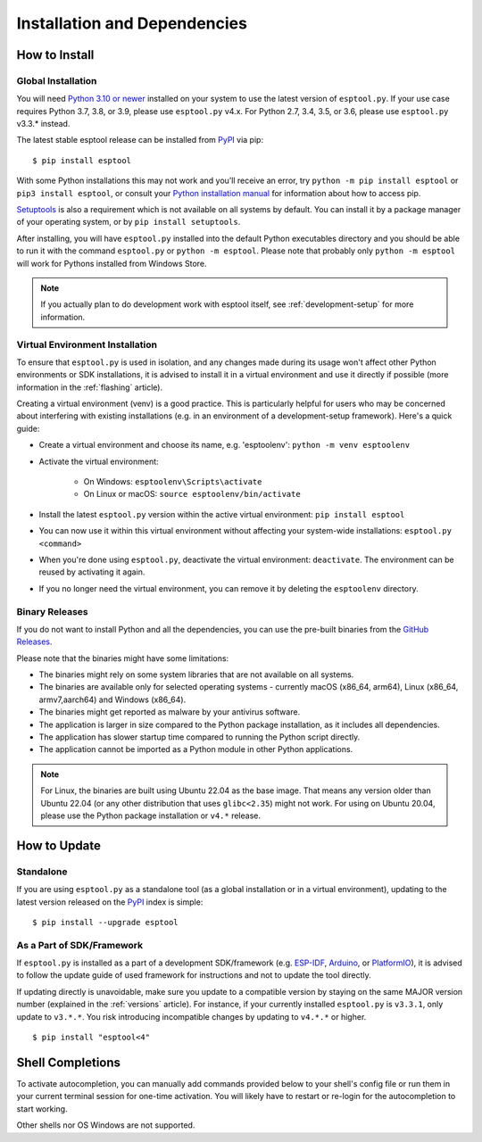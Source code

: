 Installation and Dependencies
=============================

.. _installation:

How to Install
--------------

Global Installation
^^^^^^^^^^^^^^^^^^^

You will need `Python 3.10 or newer <https://www.python.org/downloads/>`_ installed on your system to use the latest version of ``esptool.py``.
If your use case requires Python 3.7, 3.8, or 3.9, please use ``esptool.py`` v4.x. For Python 2.7, 3.4, 3.5, or 3.6, please use ``esptool.py`` v3.3.* instead.

The latest stable esptool release can be installed from `PyPI <https://pypi.org/project/esptool/>`_ via pip:

::

   $ pip install esptool

With some Python installations this may not work and you’ll receive an error, try ``python -m pip install esptool`` or ``pip3 install esptool``, or consult your `Python installation manual <https://pip.pypa.io/en/stable/installation/>`_ for information about how to access pip.

`Setuptools <https://setuptools.pypa.io/en/latest/userguide/quickstart.html>`_ is also a requirement which is not available on all systems by default. You can install it by a package manager of your operating system, or by ``pip install setuptools``.

After installing, you will have ``esptool.py`` installed into the default Python executables directory and you should be able to run it with the command ``esptool.py`` or ``python -m esptool``. Please note that probably only ``python -m esptool`` will work for Pythons installed from Windows Store.

.. note::

   If you actually plan to do development work with esptool itself, see :ref:`development-setup` for more information.

Virtual Environment Installation
^^^^^^^^^^^^^^^^^^^^^^^^^^^^^^^^

To ensure that ``esptool.py`` is used in isolation, and any changes made during its usage won't affect other Python environments or SDK installations, it is advised to install it in a virtual environment and use it directly if possible (more information in the :ref:`flashing` article).

Creating a virtual environment (venv) is a good practice. This is particularly helpful for users who may be concerned about interfering with existing installations (e.g. in an environment of a development-setup framework). Here's a quick guide:

- Create a virtual environment and choose its name, e.g. 'esptoolenv': ``python -m venv esptoolenv``
- Activate the virtual environment:

   - On Windows: ``esptoolenv\Scripts\activate``
   - On Linux or macOS: ``source esptoolenv/bin/activate``

- Install the latest ``esptool.py`` version within the active virtual environment: ``pip install esptool``
- You can now use it within this virtual environment without affecting your system-wide installations: ``esptool.py <command>``
- When you're done using ``esptool.py``, deactivate the virtual environment: ``deactivate``. The environment can be reused by activating it again.
- If you no longer need the virtual environment, you can remove it by deleting the ``esptoolenv`` directory.

Binary Releases
^^^^^^^^^^^^^^^^

If you do not want to install Python and all the dependencies, you can use the pre-built binaries from the `GitHub Releases <https://github.com/espressif/esptool/releases>`_.

Please note that the binaries might have some limitations:

- The binaries might rely on some system libraries that are not available on all systems.
- The binaries are available only for selected operating systems - currently macOS (x86_64, arm64), Linux (x86_64, armv7,aarch64) and Windows (x86_64).
- The binaries might get reported as malware by your antivirus software.
- The application is larger in size compared to the Python package installation, as it includes all dependencies.
- The application has slower startup time compared to running the Python script directly.
- The application cannot be imported as a Python module in other Python applications.

.. note::

   For Linux, the binaries are built using Ubuntu 22.04 as the base image. That means any version older than Ubuntu 22.04 (or any other distribution that uses ``glibc<2.35``) might not work.
   For using on Ubuntu 20.04, please use the Python package installation or ``v4.*`` release.

How to Update
-------------

Standalone
^^^^^^^^^^

If you are using ``esptool.py`` as a standalone tool (as a global installation or in a virtual environment), updating to the latest version released on the `PyPI <https://pypi.org/project/esptool/>`_ index is simple:

::

   $ pip install --upgrade esptool

As a Part of SDK/Framework
^^^^^^^^^^^^^^^^^^^^^^^^^^

If ``esptool.py`` is installed as a part of a development SDK/framework (e.g. `ESP-IDF <https://docs.espressif.com/projects/esp-idf/>`_, `Arduino <https://docs.espressif.com/projects/arduino-esp32/>`_, or `PlatformIO <https://docs.platformio.org/en/latest/platforms/espressif32.html>`_), it is advised to follow the update guide of used framework for instructions and not to update the tool directly.

If updating directly is unavoidable, make sure you update to a compatible version by staying on the same MAJOR version number (explained in the :ref:`versions` article). For instance, if your currently installed ``esptool.py`` is ``v3.3.1``, only update to ``v3.*.*``. You risk introducing incompatible changes by updating to ``v4.*.*`` or higher.

::

   $ pip install "esptool<4"

.. _shell-completion:

Shell Completions
-----------------

To activate autocompletion, you can manually add commands provided below to your shell's config file
or run them in your current terminal session for one-time activation.
You will likely have to restart or re-login for the autocompletion to start working.

.. tabs::

   .. group-tab:: Bash

      .. tabs::

         .. group-tab:: v5

            .. code-block:: bash

               eval "$(_ESPTOOL_PY_COMPLETE=bash_source esptool.py espsecure.py espefuse.py)"

         .. group-tab:: v4

            .. code-block:: bash

               eval "$(register-python-argcomplete esptool.py espsecure.py espefuse.py)"

   .. group-tab:: Zsh

      To activate completions in zsh, first make sure `compinit` is marked for
      autoload and run autoload:

      .. code-block:: bash

         autoload -U compinit
         compinit

      Afterwards you can enable completions for esptool.py, espsecure.py and espefuse.py:

      .. tabs::

         .. group-tab:: v5

            .. code-block:: bash

               eval "$(_ESPTOOL_PY_COMPLETE=zsh_source esptool.py espsecure.py espefuse.py)"

         .. group-tab:: v4

            .. code-block:: bash

               eval "$(register-python-argcomplete esptool.py espsecure.py espefuse.py)"

   .. group-tab:: Fish

      .. tabs::

         .. group-tab:: v5

            .. code-block:: bash

               _ESPTOOL_PY_COMPLETE=fish_source esptool.py espsecure.py espefuse.py | source

         .. group-tab:: v4

            Not required to be in the config file, only run once

            .. code-block:: bash

               register-python-argcomplete --shell fish esptool.py espsecure.py espefuse.py >~/.config/fish/completions/esptool.py.fish


Other shells nor OS Windows are not supported.
